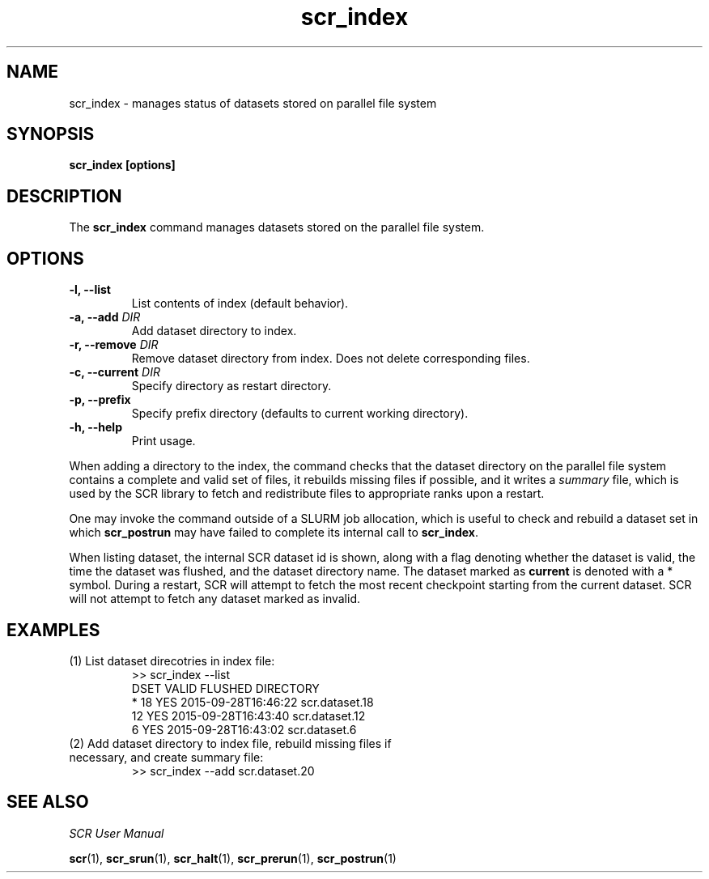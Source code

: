 .TH scr_index 1  "" "SCR" "SCR"
.SH NAME
scr_index \- manages status of datasets stored on parallel file system

.SH SYNOPSIS
.B "scr_index [options]"

.SH DESCRIPTION
The \fBscr_index\fR command manages datasets stored on the parallel
file system.

.SH OPTIONS
.TP
.BI "-l, --list "
List contents of index (default behavior).
.TP
.BI "-a, --add " DIR
Add dataset directory to index.
.TP
.BI "-r, --remove " DIR
Remove dataset directory from index.  Does not delete corresponding files.
.TP
.BI "-c, --current " DIR
Specify directory as restart directory.
.TP
.BI "-p, --prefix"
Specify prefix directory (defaults to current working directory).
.TP
.BI "-h, --help"
Print usage.

.LP
When adding a directory to the index, the command checks
that the dataset directory on the parallel file system contains a
complete and valid set of files, it rebuilds missing
files if possible, and it writes a \fIsummary\fR
file, which is used by the SCR library to fetch and redistribute files
to appropriate ranks upon a restart.

One may invoke the command outside of a SLURM job allocation, which is
useful to check and rebuild a dataset set in which \fBscr_postrun\fR
may have failed to complete its internal call to \fBscr_index\fR.

When listing dataset, the internal SCR dataset id is shown,
along with a flag denoting whether the dataset is valid,
the time the dataset was flushed, and the dataset directory name.
The dataset marked as \fBcurrent\fR is denoted with a * symbol.
During a restart, SCR will attempt to fetch the most recent
checkpoint starting from the current dataset.
SCR will not attempt to fetch any dataset marked as invalid.

.SH EXAMPLES
.TP
(1) List dataset direcotries in index file:
.nf
>> scr_index --list
   DSET VALID FLUSHED             DIRECTORY
*    18 YES   2015-09-28T16:46:22 scr.dataset.18
     12 YES   2015-09-28T16:43:40 scr.dataset.12
      6 YES   2015-09-28T16:43:02 scr.dataset.6
.fi
.TP
(2) Add dataset directory to index file, rebuild missing files if necessary, and create summary file:
.nf
>> scr_index --add scr.dataset.20
.fi

.SH SEE ALSO
\fISCR User Manual\fR
.LP
\fBscr\fR(1), \fBscr_srun\fR(1), \fBscr_halt\fR(1),
\fBscr_prerun\fR(1), \fBscr_postrun\fR(1)
